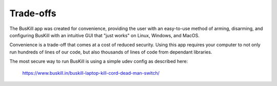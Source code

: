 .. _tradeoffs:

Trade-offs
==========

The BusKill app was created for convenience, providing the user with an easy-to-use method of arming, disarming, and configuring BusKill with an intuitive GUI that "just works" on Linux, Windows, and MacOS.

Convenience is a trade-off that comes at a cost of reduced security. Using this app requires your computer to not only run hundreds of lines of our code, but also thousands of lines of code from dependant libraries.

The most secure way to run BusKill is using a simple udev config as described here:

    https://www.buskill.in/buskill-laptop-kill-cord-dead-man-switch/
